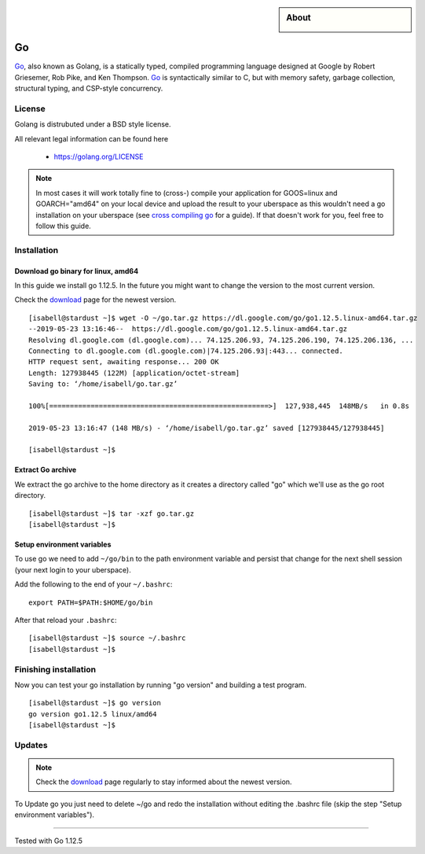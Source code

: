 .. highlight:: console

.. author:: Raphael Höser <raphael@hoeser.info

.. categorize your guide! refer to the manual for the current list of tags: https://manual.uberspace.de/tags
.. tag:: lang-go

.. sidebar:: About

  .. image:: _static/images/go.svg
      :align: center

###
Go
###

.. tag_list::

Go_, also known as Golang, is a statically typed, compiled programming language designed at Google by Robert Griesemer, Rob Pike, and Ken Thompson. Go_ is syntactically similar to C, but with memory safety, garbage collection, structural typing, and CSP-style concurrency.

License
=======

Golang is distrubuted under a BSD style license.

All relevant legal information can be found here

  * https://golang.org/LICENSE

.. note:: In most cases it will work totally fine to (cross-) compile your application for GOOS=linux and GOARCH="amd64" on your local device and upload the result to your uberspace as this wouldn't need a go installation on your uberspace (see `cross compiling go`_ for a guide). If that doesn't work for you, feel free to follow this guide.

Installation
============

Download go binary for linux, amd64
-----------------------------------

In this guide we install go 1.12.5. In the future you might want to change the version to the most current version.

Check the download_ page for the newest version.

::

 [isabell@stardust ~]$ wget -O ~/go.tar.gz https://dl.google.com/go/go1.12.5.linux-amd64.tar.gz
 --2019-05-23 13:16:46--  https://dl.google.com/go/go1.12.5.linux-amd64.tar.gz
 Resolving dl.google.com (dl.google.com)... 74.125.206.93, 74.125.206.190, 74.125.206.136, ...
 Connecting to dl.google.com (dl.google.com)|74.125.206.93|:443... connected.
 HTTP request sent, awaiting response... 200 OK
 Length: 127938445 (122M) [application/octet-stream]
 Saving to: ‘/home/isabell/go.tar.gz’
 
 100%[=====================================================>]  127,938,445  148MB/s   in 0.8s
 
 2019-05-23 13:16:47 (148 MB/s) - ‘/home/isabell/go.tar.gz’ saved [127938445/127938445]
 
 [isabell@stardust ~]$

Extract Go archive
------------------

We extract the go archive to the home directory as it creates a directory called "go" which we'll use as the go root directory.

::

 [isabell@stardust ~]$ tar -xzf go.tar.gz
 [isabell@stardust ~]$

Setup environment variables
---------------------------

To use go we need to add ``~/go/bin`` to the path environment variable and persist that change for the next shell session (your next login to your uberspace).

Add the following to the end of your ``~/.bashrc``:

::

 export PATH=$PATH:$HOME/go/bin

After that reload your ``.bashrc``:

::

 [isabell@stardust ~]$ source ~/.bashrc
 [isabell@stardust ~]$

Finishing installation
======================

Now you can test your go installation by running "go version" and building a test program.

::

 [isabell@stardust ~]$ go version
 go version go1.12.5 linux/amd64
 [isabell@stardust ~]$


Updates
=======

.. note:: Check the download_ page regularly to stay informed about the newest version.

.. _Go: https://golang.org/
.. _download: https://golang.org/dl/
.. _`cross compiling go`: https://golangcookbook.com/chapters/running/cross-compiling/

To Update go you just need to delete ~/go and redo the installation without editing the .bashrc file (skip the step "Setup environment variables").

----

Tested with Go 1.12.5

.. author_list::
